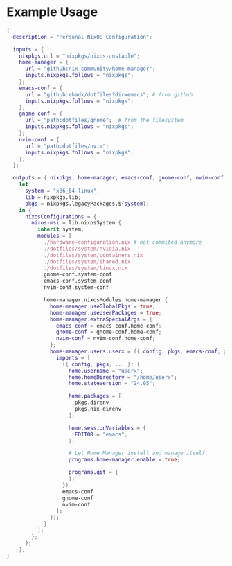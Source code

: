 * Example Usage

#+BEGIN_SRC nix
{
  description = "Personal NixOS Configuration";

  inputs = {
    nixpkgs.url = "nixpkgs/nixos-unstable";
    home-manager = {
      url = "github:nix-community/home-manager";
      inputs.nixpkgs.follows = "nixpkgs";
    };
    emacs-conf = {
      url = "github:ehadx/dotfiles?dir=emacs"; # from github
      inputs.nixpkgs.follows = "nixpkgs";
    };
    gnome-conf = {
      url = "path:dotfiles/gnome";  # from the filesystem
      inputs.nixpkgs.follows = "nixpkgs";
    };
    nvim-conf = {
      url = "path:dotfiles/nvim";
      inputs.nixpkgs.follows = "nixpkgs";
    };
  };

  outputs = { nixpkgs, home-manager, emacs-conf, gnome-conf, nvim-conf, ... }:
    let
      system = "x86_64-linux";
      lib = nixpkgs.lib;
      pkgs = nixpkgs.legacyPackages.${system};
    in {
      nixosConfigurations = {
        nixos-msi = lib.nixosSystem {
          inherit system;
          modules = [
            ./hardware-configuration.nix # not commited anymore
            ./dotfiles/system/nvidia.nix
            ./dotfiles/system/containers.nix
            ./dotfiles/system/shared.nix
            ./dotfiles/system/linux.nix
            gnome-conf.system-conf
            emacs-conf.system-conf
            nvim-conf.system-conf

            home-manager.nixosModules.home-manager {
              home-manager.useGlobalPkgs = true;
              home-manager.useUserPackages = true;
              home-manager.extraSpecialArgs = {
                emacs-conf = emacs-conf.home-conf;
                gnome-conf = gnome-conf.home-conf;
                nvim-conf = nvim-conf.home-conf;
              };
              home-manager.users.userx = ({ config, pkgs, emacs-conf, gnome-conf, nvim-conf, ... }: {
                imports = [
                  ({ config, pkgs, ... }: {
                    home.username = "userx";
                    home.homeDirectory = "/home/userx";
                    home.stateVersion = "24.05";

                    home.packages = [
                      pkgs.direnv
                      pkgs.nix-direnv
                    ];

                    home.sessionVariables = {
                      EDITOR = "emacs";
                    };

                    # Let Home Manager install and manage itself.
                    programs.home-manager.enable = true;

                    programs.git = {
                    };
                  })
                  emacs-conf
                  gnome-conf
                  nvim-conf
                ];
              });
            }
          ];
        };
      };
    };
}
#+END_SRC
